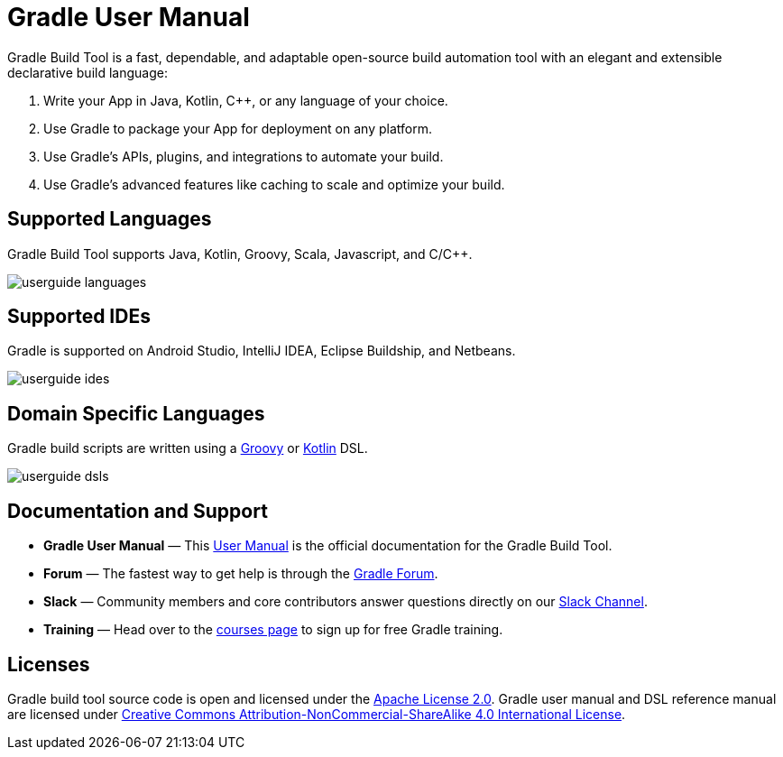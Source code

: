 // Copyright 2018 the original author or authors.
//
// Licensed under the Apache License, Version 2.0 (the "License");
// you may not use this file except in compliance with the License.
// You may obtain a copy of the License at
//
//      http://www.apache.org/licenses/LICENSE-2.0
//
// Unless required by applicable law or agreed to in writing, software
// distributed under the License is distributed on an "AS IS" BASIS,
// WITHOUT WARRANTIES OR CONDITIONS OF ANY KIND, either express or implied.
// See the License for the specific language governing permissions and
// limitations under the License.

= Gradle User Manual

Gradle Build Tool is a fast, dependable, and adaptable open-source build automation tool with an elegant and extensible declarative build language:

1. Write your App in Java, Kotlin, C++, or any language of your choice.
2. Use Gradle to package your App for deployment on any platform.
3. Use Gradle's APIs, plugins, and integrations to automate your build.
4. Use Gradle's advanced features like caching to scale and optimize your build.

== Supported Languages
Gradle Build Tool supports Java, Kotlin, Groovy, Scala, Javascript, and C/C++.

image::userguide-languages.png[]

== Supported IDEs
Gradle is supported on Android Studio, IntelliJ IDEA, Eclipse Buildship, and Netbeans.

image::userguide-ides.png[]

== Domain Specific Languages
Gradle build scripts are written using a link:https://groovy-lang.org/[Groovy] or link:https://kotlinlang.org/[Kotlin] DSL.

image::userguide-dsls.png[]

== Documentation and Support
 * **Gradle User Manual** — This <<about_manual.adoc#about_manual,User Manual>> is the official documentation for the Gradle Build Tool.
 * **Forum** — The fastest way to get help is through the link:https://discuss.gradle.org/[Gradle Forum].
 * **Slack** — Community members and core contributors answer questions directly on our link:https://gradle-community.slack.com/[Slack Channel].
 * **Training** — Head over to the link:https://gradle.org/courses/[courses page] to sign up for free Gradle training.

== Licenses
[.legalnotice]
Gradle build tool source code is open and licensed under the link:https://github.com/gradle/gradle/blob/master/LICENSE[Apache License 2.0].
Gradle user manual and DSL reference manual are licensed under link:https://creativecommons.org/licenses/by-nc-sa/4.0/[Creative Commons Attribution-NonCommercial-ShareAlike 4.0 International License].
